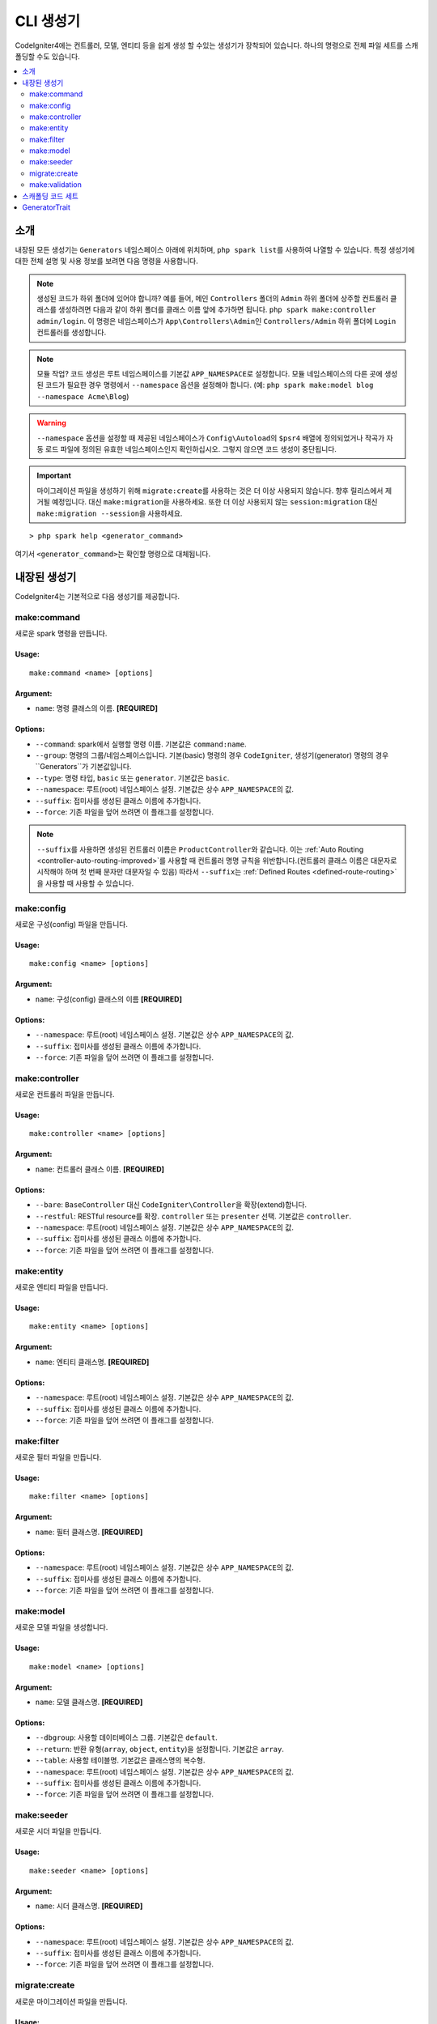 ##############
CLI 생성기
##############

CodeIgniter4에는 컨트롤러, 모델, 엔티티 등을 쉽게 생성 할 수있는 생성기가 장착되어 있습니다.
하나의 명령으로 전체 파일 세트를 스캐폴딩할 수도 있습니다.

.. contents::
    :local:
    :depth: 2

************
소개
************

내장된 모든 생성기는 ``Generators`` 네임스페이스 아래에 위치하며, ``php spark list``\ 를 사용하여 나열할 수 있습니다.
특정 생성기에 대한 전체 설명 및 사용 정보를 보려면 다음 명령을 사용합니다.

.. note:: 생성된 코드가 하위 폴더에 있어야 합니까?
    예를 들어, 메인 ``Controllers`` 폴더의 ``Admin`` 하위 폴더에 상주할 컨트롤러 클래스를 생성하려면 다음과 같이 하위 폴더를 클래스 이름 앞에 추가하면 됩니다. ``php spark make:controller admin/login``.
    이 명령은 네임스페이스가 ``App\Controllers\Admin``\ 인 ``Controllers/Admin`` 하위 폴더에 ``Login`` 컨트롤러를 생성합니다.

.. note:: 모듈 작업? 
    코드 생성은 루트 네임스페이스를 기본값 ``APP_NAMESPACE``\ 로 설정합니다.
    모듈 네임스페이스의 다른 곳에 생성된 코드가 필요한 경우 명령에서 ``--namespace`` 옵션을 설정해야 합니다. (예: ``php spark make:model blog --namespace Acme\Blog``)

.. warning:: ``--namespace`` 옵션을 설정할 때 제공된 네임스페이스가 ``Config\Autoload``\ 의 ``$psr4`` 배열에 정의되었거나 작곡가 자동 로드 파일에 정의된 유효한 네임스페이스인지 확인하십시오.
    그렇지 않으면 코드 생성이 중단됩니다.

.. important:: 마이그레이션 파일을 생성하기 위해 ``migrate:create``\ 를 사용하는 것은 더 이상 사용되지 않습니다. 향후 릴리스에서 제거될 예정입니다.
    대신 ``make:migration``\ 을 사용하세요.
    또한 더 이상 사용되지 않는 ``session:migration`` 대신 ``make:migration --session``\ 을 사용하세요.

::

    > php spark help <generator_command>

여기서 ``<generator_command>``\ 는 확인할 명령으로 대체됩니다.

*******************
내장된 생성기
*******************

CodeIgniter4는 기본적으로 다음 생성기를 제공합니다.

make:command
------------

새로운 spark 명령을 만듭니다.

Usage:
======
::

    make:command <name> [options]

Argument:
=========
* ``name``: 명령 클래스의 이름. **[REQUIRED]**

Options:
========
* ``--command``: spark에서 실행할 명령 이름. 기본값은 ``command:name``.
* ``--group``: 명령의 그룹/네임스페이스입니다. 기본(basic) 명령의 경우 ``CodeIgniter``, 생성기(generator) 명령의 경우``Generators``\ 가 기본값입니다.
* ``--type``: 명령 타입, ``basic`` 또는 ``generator``. 기본값은 ``basic``.
* ``--namespace``: 루트(root) 네임스페이스 설정. 기본값은 상수 ``APP_NAMESPACE``\ 의 값.
* ``--suffix``: 접미사를 생성된 클래스 이름에 추가합니다.
* ``--force``: 기존 파일을 덮어 쓰려면 이 플래그를 설정합니다.

.. note:: ``--suffix``\ 를 사용하면 생성된 컨트롤러 이름은 ``ProductController``\ 와 같습니다.
    이는 :ref:`Auto Routing <controller-auto-routing-improved>`\ 를 사용할 때 컨트롤러 명명 규칙을 위반합니다.(컨트롤러 클래스 이름은 대문자로 시작해야 하며 첫 번째 문자만 대문자일 수 있음)
    따라서 ``--suffix``\ 는 :ref:`Defined Routes <defined-route-routing>`\ 을 사용할 때 사용할 수 있습니다.

make:config
-----------

새로운 구성(config) 파일을 만듭니다.

Usage:
======
::

    make:config <name> [options]

Argument:
=========
* ``name``: 구성(config) 클래스의 이름 **[REQUIRED]**

Options:
========
* ``--namespace``: 루트(root) 네임스페이스 설정. 기본값은 상수 ``APP_NAMESPACE``\ 의 값.
* ``--suffix``: 접미사를 생성된 클래스 이름에 추가합니다.
* ``--force``: 기존 파일을 덮어 쓰려면 이 플래그를 설정합니다.

make:controller
---------------

새로운 컨트롤러 파일을 만듭니다.

Usage:
======
::

    make:controller <name> [options]

Argument:
=========
* ``name``: 컨트롤러 클래스 이름. **[REQUIRED]**

Options:
========
* ``--bare``: ``BaseController`` 대신 ``CodeIgniter\Controller``\ 을 확장(extend)합니다.
* ``--restful``: RESTful resource를 확장. ``controller`` 또는 ``presenter`` 선택. 기본값은 ``controller``.
* ``--namespace``: 루트(root) 네임스페이스 설정. 기본값은 상수 ``APP_NAMESPACE``\ 의 값.
* ``--suffix``: 접미사를 생성된 클래스 이름에 추가합니다.
* ``--force``: 기존 파일을 덮어 쓰려면 이 플래그를 설정합니다.

make:entity
-----------

새로운 엔티티 파일을 만듭니다.

Usage:
======
::

    make:entity <name> [options]

Argument:
=========
* ``name``: 엔티티 클래스명. **[REQUIRED]**

Options:
========
* ``--namespace``: 루트(root) 네임스페이스 설정. 기본값은 상수 ``APP_NAMESPACE``\ 의 값.
* ``--suffix``: 접미사를 생성된 클래스 이름에 추가합니다.
* ``--force``: 기존 파일을 덮어 쓰려면 이 플래그를 설정합니다.

make:filter
-----------

새로운 필터 파일을 만듭니다.

Usage:
======
::

    make:filter <name> [options]

Argument:
=========
* ``name``: 필터 클래스명. **[REQUIRED]**

Options:
========
* ``--namespace``: 루트(root) 네임스페이스 설정. 기본값은 상수 ``APP_NAMESPACE``\ 의 값.
* ``--suffix``: 접미사를 생성된 클래스 이름에 추가합니다.
* ``--force``: 기존 파일을 덮어 쓰려면 이 플래그를 설정합니다.

make:model
----------

새로운 모델 파일을 생성합니다.

Usage:
======
::

    make:model <name> [options]

Argument:
=========
* ``name``: 모델 클래스명. **[REQUIRED]**

Options:
========
* ``--dbgroup``: 사용할 데이터베이스 그룹. 기본값은 ``default``.
* ``--return``: 반환 유형(``array``, ``object``, ``entity``)을 설정합니다. 기본값은 ``array``.
* ``--table``: 사용할 테이블명. 기본값은 클래스명의 복수형.
* ``--namespace``: 루트(root) 네임스페이스 설정. 기본값은 상수 ``APP_NAMESPACE``\ 의 값.
* ``--suffix``: 접미사를 생성된 클래스 이름에 추가합니다.
* ``--force``: 기존 파일을 덮어 쓰려면 이 플래그를 설정합니다.

make:seeder
-----------

새로운 시더 파일을 만듭니다.

Usage:
======
::

    make:seeder <name> [options]

Argument:
=========
* ``name``: 시더 클래스명. **[REQUIRED]**

Options:
========
* ``--namespace``: 루트(root) 네임스페이스 설정. 기본값은 상수 ``APP_NAMESPACE``\ 의 값.
* ``--suffix``: 접미사를 생성된 클래스 이름에 추가합니다.
* ``--force``: 기존 파일을 덮어 쓰려면 이 플래그를 설정합니다.

migrate:create
--------------

새로운 마이그레이션 파일을 만듭니다.

Usage:
======
::

    make:migration <name> [options]

Argument:
=========
* ``name``: 마이그레이션 클래스명. **[REQUIRED]**

Options:
========
* ``--session``: 데이터베이스 세션에 대한 마이그레이션 파일을 생성합니다.
* ``--table``: 데이터베이스 세션에 사용할 테이블 이름을 설정합니다. 기본값은 ``ci_sessions``.
* ``--dbgroup``: 데이터베이스 세션에 대한 데이터베이스 그룹을 설정합니다. 기본값은 ``default`` group.
* ``--namespace``: 루트(root) 네임스페이스 설정. 기본값은 상수 ``APP_NAMESPACE``\ 의 값.
* ``--suffix``: 접미사를 생성된 클래스 이름에 추가합니다.
* ``--force``: 기존 파일을 덮어 쓰려면 이 플래그를 설정합니다.

make:validation
---------------

새 유효성 검사 파일을 만듭니다.

Usage:
======
::

    make:validation <name> [options]

Argument:
=========
* ``name``: 유효성 검사 클래스 이름. **[REQUIRED]**

Options:
========
* ``--namespace``: root namespace. 기본 값은 ``APP_NAMESPACE``.
* ``--suffix``: 생성된 클래스 이름에 구성 요소 접미사 추가.
* ``--force``: 기존 파일을 덮어쓰도록 설정.

****************************************
스캐폴딩 코드 세트
****************************************

개발 단계에서는 *Admin* 그룹 생성과 같은 그룹별 기능을 생성하는 경우가 있습니다.
이 그룹에는 자체 컨트롤러, 모델, 마이그레이션 파일 또는 엔티티가 포함됩니다.
각 생성기 명령을 터미널에 하나씩 입력할 수 있지만, 모든것을 제어하는 생성기 명령 하나를 사용하는 것이 좋을 것이라고 생각합니다.

CodeIgniter4는 컨트롤러, 모델, 엔티티, 마이그레이션 및 시더 생성기 명령에 대한 전용 래퍼인 ``make:scapold`` 명령을 제공됩니다.
생성된 모든 클래스의 이름을 지정하는 데 사용할 클래스 이름만 있으면 됩니다.
또한 각 생성기 명령에 의해 지원하는 **개별 옵션**\ 은 scaffold 명령에 의해 인식됩니다.

터미널에서 다음과 같이 실행

::

    > php spark make:scaffold user

다음 클래스를 생성합니다.

(1) ``App\Controllers\User``;
(2) ``App\Models\User``;
(3) ``App\Database\Migrations\<some date here>_User``;
(4) ``App\Database\Seeds\User``.

스케폴딩(scaffolding) 파일에 ``Entity`` 클래스를 포함하려면 ``-return entity``\ 를 명령어에 사용합니다.

**************
GeneratorTrait
**************

모든 제너레이터 명령은 ``GeneratorTrait``\ 을 사용하여 코드 생성에 사용되는 메소드를 완전히 활용해야 합니다.